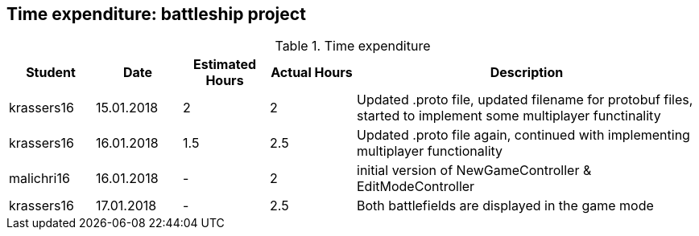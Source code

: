== Time expenditure: battleship project

[cols="1,1,1, 1,4", options="header"]
.Time expenditure
|===
| Student
| Date
| Estimated Hours
| Actual Hours
| Description

| krassers16
| 15.01.2018
| 2
| 2
| Updated .proto file, updated filename for protobuf files, started to implement some multiplayer functinality

| krassers16
| 16.01.2018
| 1.5
| 2.5
| Updated .proto file again, continued with implementing multiplayer functionality

| malichri16
| 16.01.2018
| -
| 2
| initial version of NewGameController & EditModeController


| krassers16
| 17.01.2018
| -
| 2.5
| Both battlefields are displayed in the game mode
|===